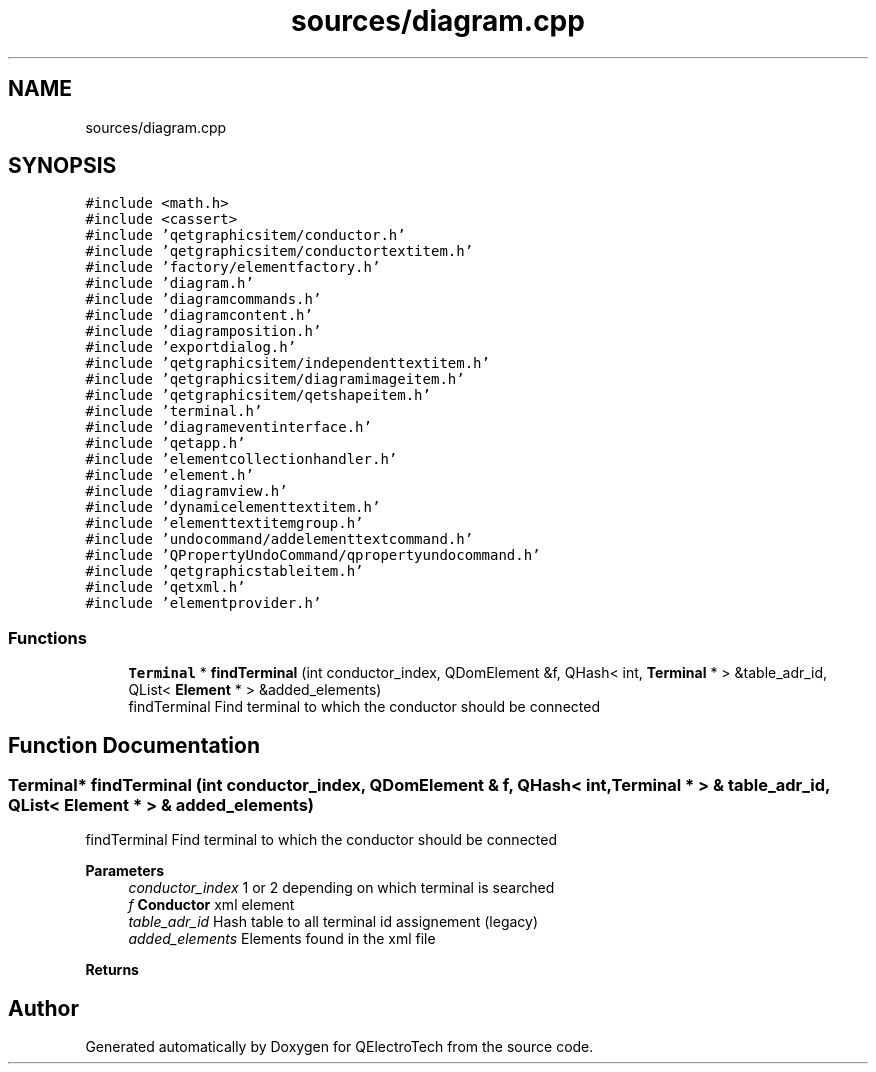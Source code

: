 .TH "sources/diagram.cpp" 3 "Thu Aug 27 2020" "Version 0.8-dev" "QElectroTech" \" -*- nroff -*-
.ad l
.nh
.SH NAME
sources/diagram.cpp
.SH SYNOPSIS
.br
.PP
\fC#include <math\&.h>\fP
.br
\fC#include <cassert>\fP
.br
\fC#include 'qetgraphicsitem/conductor\&.h'\fP
.br
\fC#include 'qetgraphicsitem/conductortextitem\&.h'\fP
.br
\fC#include 'factory/elementfactory\&.h'\fP
.br
\fC#include 'diagram\&.h'\fP
.br
\fC#include 'diagramcommands\&.h'\fP
.br
\fC#include 'diagramcontent\&.h'\fP
.br
\fC#include 'diagramposition\&.h'\fP
.br
\fC#include 'exportdialog\&.h'\fP
.br
\fC#include 'qetgraphicsitem/independenttextitem\&.h'\fP
.br
\fC#include 'qetgraphicsitem/diagramimageitem\&.h'\fP
.br
\fC#include 'qetgraphicsitem/qetshapeitem\&.h'\fP
.br
\fC#include 'terminal\&.h'\fP
.br
\fC#include 'diagrameventinterface\&.h'\fP
.br
\fC#include 'qetapp\&.h'\fP
.br
\fC#include 'elementcollectionhandler\&.h'\fP
.br
\fC#include 'element\&.h'\fP
.br
\fC#include 'diagramview\&.h'\fP
.br
\fC#include 'dynamicelementtextitem\&.h'\fP
.br
\fC#include 'elementtextitemgroup\&.h'\fP
.br
\fC#include 'undocommand/addelementtextcommand\&.h'\fP
.br
\fC#include 'QPropertyUndoCommand/qpropertyundocommand\&.h'\fP
.br
\fC#include 'qetgraphicstableitem\&.h'\fP
.br
\fC#include 'qetxml\&.h'\fP
.br
\fC#include 'elementprovider\&.h'\fP
.br

.SS "Functions"

.in +1c
.ti -1c
.RI "\fBTerminal\fP * \fBfindTerminal\fP (int conductor_index, QDomElement &f, QHash< int, \fBTerminal\fP * > &table_adr_id, QList< \fBElement\fP * > &added_elements)"
.br
.RI "findTerminal Find terminal to which the conductor should be connected "
.in -1c
.SH "Function Documentation"
.PP 
.SS "\fBTerminal\fP* findTerminal (int conductor_index, QDomElement & f, QHash< int, \fBTerminal\fP * > & table_adr_id, QList< \fBElement\fP * > & added_elements)"

.PP
findTerminal Find terminal to which the conductor should be connected 
.PP
\fBParameters\fP
.RS 4
\fIconductor_index\fP 1 or 2 depending on which terminal is searched 
.br
\fIf\fP \fBConductor\fP xml element 
.br
\fItable_adr_id\fP Hash table to all terminal id assignement (legacy) 
.br
\fIadded_elements\fP Elements found in the xml file 
.RE
.PP
\fBReturns\fP
.RS 4
.RE
.PP

.SH "Author"
.PP 
Generated automatically by Doxygen for QElectroTech from the source code\&.
